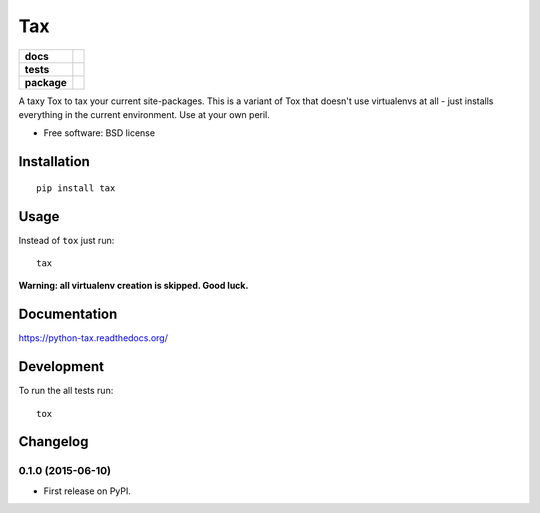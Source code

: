 ===
Tax
===

.. list-table::
    :stub-columns: 1

    * - docs
      - |docs|
    * - tests
      - | |travis| |appveyor| |requires|
        | |coveralls| |codecov|
        | |landscape| |scrutinizer| |codacy| |codeclimate|
    * - package
      - |version| |downloads| |wheel| |supported-versions| |supported-implementations|

.. |docs| image:: https://readthedocs.org/projects/python-tax/badge/?style=flat
    :target: https://readthedocs.org/projects/python-tax
    :alt: Documentation Status

.. |travis| image:: https://travis-ci.org/ionelmc/python-tax.svg?branch=master
    :alt: Travis-CI Build Status
    :target: https://travis-ci.org/ionelmc/python-tax

.. |appveyor| image:: https://ci.appveyor.com/api/projects/status/github/ionelmc/python-tax?branch=master&svg=true
    :alt: AppVeyor Build Status
    :target: https://ci.appveyor.com/project/ionelmc/python-tax

.. |requires| image:: https://requires.io/github/ionelmc/python-tax/requirements.svg?branch=master
    :alt: Requirements Status
    :target: https://requires.io/github/ionelmc/python-tax/requirements/?branch=master

.. |coveralls| image:: https://coveralls.io/repos/ionelmc/python-tax/badge.svg?branch=master&service=github
    :alt: Coverage Status
    :target: https://coveralls.io/r/ionelmc/python-tax

.. |codecov| image:: https://codecov.io/github/ionelmc/python-tax/coverage.svg?branch=master
    :alt: Coverage Status
    :target: https://codecov.io/github/ionelmc/python-tax

.. |landscape| image:: https://landscape.io/github/ionelmc/python-tax/master/landscape.svg?style=flat
    :target: https://landscape.io/github/ionelmc/python-tax/master
    :alt: Code Quality Status

.. |codacy| image:: https://img.shields.io/codacy/REPLACE_WITH_PROJECT_ID.svg?style=flat
    :target: https://www.codacy.com/app/ionelmc/python-tax
    :alt: Codacy Code Quality Status

.. |codeclimate| image:: https://codeclimate.com/github/ionelmc/python-tax/badges/gpa.svg
   :target: https://codeclimate.com/github/ionelmc/python-tax
   :alt: CodeClimate Quality Status
.. |version| image:: https://img.shields.io/pypi/v/tax.svg?style=flat
    :alt: PyPI Package latest release
    :target: https://pypi.python.org/pypi/tax

.. |downloads| image:: https://img.shields.io/pypi/dm/tax.svg?style=flat
    :alt: PyPI Package monthly downloads
    :target: https://pypi.python.org/pypi/tax

.. |wheel| image:: https://img.shields.io/pypi/wheel/tax.svg?style=flat
    :alt: PyPI Wheel
    :target: https://pypi.python.org/pypi/tax

.. |supported-versions| image:: https://img.shields.io/pypi/pyversions/tax.svg?style=flat
    :alt: Supported versions
    :target: https://pypi.python.org/pypi/tax

.. |supported-implementations| image:: https://img.shields.io/pypi/implementation/tax.svg?style=flat
    :alt: Supported implementations
    :target: https://pypi.python.org/pypi/tax

.. |scrutinizer| image:: https://img.shields.io/scrutinizer/g/ionelmc/python-tax/master.svg?style=flat
    :alt: Scrutinizer Status
    :target: https://scrutinizer-ci.com/g/ionelmc/python-tax/

A taxy Tox to tax your current site-packages. This is a variant of Tox that doesn't use virtualenvs at all - just installs everything in
the current environment. Use at your own peril.

* Free software: BSD license

Installation
============

::

    pip install tax

Usage
=====

Instead of ``tox`` just run::

    tax

**Warning: all virtualenv creation is skipped. Good luck.**

Documentation
=============

https://python-tax.readthedocs.org/

Development
===========

To run the all tests run::

    tox


Changelog
=========

0.1.0 (2015-06-10)
-----------------------------------------

* First release on PyPI.


